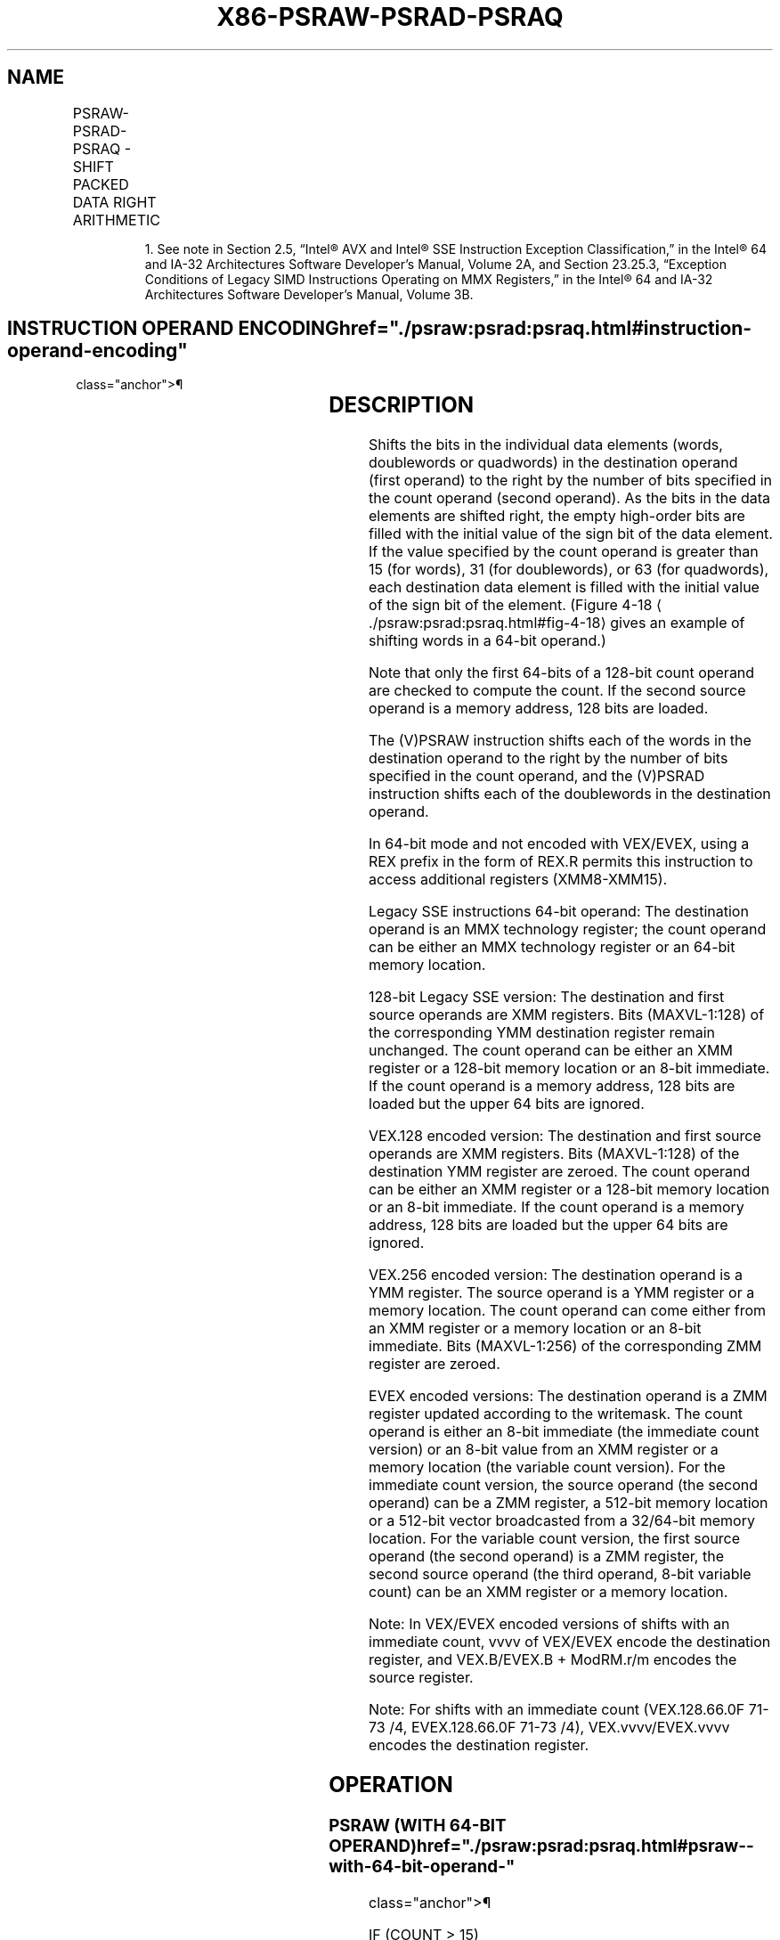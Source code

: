 '\" t
.nh
.TH "X86-PSRAW-PSRAD-PSRAQ" "7" "December 2023" "Intel" "Intel x86-64 ISA Manual"
.SH NAME
PSRAW-PSRAD-PSRAQ - SHIFT PACKED DATA RIGHT ARITHMETIC
.TS
allbox;
l l l l l 
l l l l l .
\fBOpcode/Instruction\fP	\fBOp/En\fP	\fB64/32 bit Mode Support\fP	\fBCPUID Feature Flag\fP	\fBDescription\fP
NP 0F E1 /r1 PSRAW mm, mm/m64	A	V/V	MMX	T{
Shift words in mm right by mm/m64 while shifting in sign bits.
T}
T{
66 0F E1 /r PSRAW xmm1, xmm2/m128
T}	A	V/V	SSE2	T{
Shift words in xmm1 right by xmm2/m128 while shifting in sign bits.
T}
NP 0F 71 /4 ib1 PSRAW mm, imm8	B	V/V	MMX	T{
Shift words in mm right by imm8 while shifting in sign bits
T}
T{
66 0F 71 /4 ib PSRAW xmm1, imm8
T}	B	V/V	SSE2	T{
Shift words in xmm1 right by imm8 while shifting in sign bits
T}
NP 0F E2 /r1 PSRAD mm, mm/m64	A	V/V	MMX	T{
Shift doublewords in mm right by mm/m64 while shifting in sign bits.
T}
T{
66 0F E2 /r PSRAD xmm1, xmm2/m128
T}	A	V/V	SSE2	T{
Shift doubleword in xmm1 right by xmm2 /m128 while shifting in sign bits.
T}
NP 0F 72 /4 ib1 PSRAD mm, imm8	B	V/V	MMX	T{
Shift doublewords in mm right by imm8 while shifting in sign bits.
T}
T{
66 0F 72 /4 ib PSRAD xmm1, imm8
T}	B	V/V	SSE2	T{
Shift doublewords in xmm1 right by imm8 while shifting in sign bits.
T}
T{
VEX.128.66.0F.WIG E1 /r VPSRAW xmm1, xmm2, xmm3/m128
T}	C	V/V	AVX	T{
Shift words in xmm2 right by amount specified in xmm3/m128 while shifting in sign bits.
T}
T{
VEX.128.66.0F.WIG 71 /4 ib VPSRAW xmm1, xmm2, imm8
T}	D	V/V	AVX	T{
Shift words in xmm2 right by imm8 while shifting in sign bits.
T}
T{
VEX.128.66.0F.WIG E2 /r VPSRAD xmm1, xmm2, xmm3/m128
T}	C	V/V	AVX	T{
Shift doublewords in xmm2 right by amount specified in xmm3/m128 while shifting in sign bits.
T}
T{
VEX.128.66.0F.WIG 72 /4 ib VPSRAD xmm1, xmm2, imm8
T}	D	V/V	AVX	T{
Shift doublewords in xmm2 right by imm8 while shifting in sign bits.
T}
T{
VEX.256.66.0F.WIG E1 /r VPSRAW ymm1, ymm2, xmm3/m128
T}	C	V/V	AVX2	T{
Shift words in ymm2 right by amount specified in xmm3/m128 while shifting in sign bits.
T}
T{
VEX.256.66.0F.WIG 71 /4 ib VPSRAW ymm1, ymm2, imm8
T}	D	V/V	AVX2	T{
Shift words in ymm2 right by imm8 while shifting in sign bits.
T}
T{
VEX.256.66.0F.WIG E2 /r VPSRAD ymm1, ymm2, xmm3/m128
T}	C	V/V	AVX2	T{
Shift doublewords in ymm2 right by amount specified in xmm3/m128 while shifting in sign bits.
T}
T{
VEX.256.66.0F.WIG 72 /4 ib VPSRAD ymm1, ymm2, imm8
T}	D	V/V	AVX2	T{
Shift doublewords in ymm2 right by imm8 while shifting in sign bits.
T}
T{
EVEX.128.66.0F.WIG E1 /r VPSRAW xmm1 {k1}{z}, xmm2, xmm3/m128
T}	G	V/V	AVX512VL AVX512BW	T{
Shift words in xmm2 right by amount specified in xmm3/m128 while shifting in sign bits using writemask k1.
T}
T{
EVEX.256.66.0F.WIG E1 /r VPSRAW ymm1 {k1}{z}, ymm2, xmm3/m128
T}	G	V/V	AVX512VL AVX512BW	T{
Shift words in ymm2 right by amount specified in xmm3/m128 while shifting in sign bits using writemask k1.
T}
T{
EVEX.512.66.0F.WIG E1 /r VPSRAW zmm1 {k1}{z}, zmm2, xmm3/m128
T}	G	V/V	AVX512BW	T{
Shift words in zmm2 right by amount specified in xmm3/m128 while shifting in sign bits using writemask k1.
T}
T{
EVEX.128.66.0F.WIG 71 /4 ib VPSRAW xmm1 {k1}{z}, xmm2/m128, imm8
T}	E	V/V	AVX512VL AVX512BW	T{
Shift words in xmm2/m128 right by imm8 while shifting in sign bits using writemask k1.
T}
T{
EVEX.256.66.0F.WIG 71 /4 ib VPSRAW ymm1 {k1}{z}, ymm2/m256, imm8
T}	E	V/V	AVX512VL AVX512BW	T{
Shift words in ymm2/m256 right by imm8 while shifting in sign bits using writemask k1.
T}
T{
EVEX.512.66.0F.WIG 71 /4 ib VPSRAW zmm1 {k1}{z}, zmm2/m512, imm8
T}	E	V/V	AVX512BW	T{
Shift words in zmm2/m512 right by imm8 while shifting in sign bits using writemask k1.
T}
T{
EVEX.128.66.0F.W0 E2 /r VPSRAD xmm1 {k1}{z}, xmm2, xmm3/m128
T}	G	V/V	AVX512VL AVX512F	T{
Shift doublewords in xmm2 right by amount specified in xmm3/m128 while shifting in sign bits using writemask k1.
T}
T{
EVEX.256.66.0F.W0 E2 /r VPSRAD ymm1 {k1}{z}, ymm2, xmm3/m128
T}	G	V/V	AVX512VL AVX512F	T{
Shift doublewords in ymm2 right by amount specified in xmm3/m128 while shifting in sign bits using writemask k1.
T}
T{
EVEX.512.66.0F.W0 E2 /r VPSRAD zmm1 {k1}{z}, zmm2, xmm3/m128
T}	G	V/V	AVX512F	T{
Shift doublewords in zmm2 right by amount specified in xmm3/m128 while shifting in sign bits using writemask k1.
T}
T{
EVEX.128.66.0F.W0 72 /4 ib VPSRAD xmm1 {k1}{z}, xmm2/m128/m32bcst, imm8
T}	F	V/V	AVX512VL AVX512F	T{
Shift doublewords in xmm2/m128/m32bcst right by imm8 while shifting in sign bits using writemask k1.
T}
T{
EVEX.256.66.0F.W0 72 /4 ib VPSRAD ymm1 {k1}{z}, ymm2/m256/m32bcst, imm8
T}	F	V/V	AVX512VL AVX512F	T{
Shift doublewords in ymm2/m256/m32bcst right by imm8 while shifting in sign bits using writemask k1.
T}
T{
EVEX.512.66.0F.W0 72 /4 ib VPSRAD zmm1 {k1}{z}, zmm2/m512/m32bcst, imm8
T}	F	V/V	AVX512F	T{
Shift doublewords in zmm2/m512/m32bcst right by imm8 while shifting in sign bits using writemask k1.
T}
T{
EVEX.128.66.0F.W1 E2 /r VPSRAQ xmm1 {k1}{z}, xmm2, xmm3/m128
T}	G	V/V	AVX512VL AVX512F	T{
Shift quadwords in xmm2 right by amount specified in xmm3/m128 while shifting in sign bits using writemask k1.
T}
T{
EVEX.256.66.0F.W1 E2 /r VPSRAQ ymm1 {k1}{z}, ymm2, xmm3/m128
T}	G	V/V	AVX512VL AVX512F	T{
Shift quadwords in ymm2 right by amount specified in xmm3/m128 while shifting in sign bits using writemask k1.
T}
T{
EVEX.512.66.0F.W1 E2 /r VPSRAQ zmm1 {k1}{z}, zmm2, xmm3/m128
T}	G	V/V	AVX512F	T{
Shift quadwords in zmm2 right by amount specified in xmm3/m128 while shifting in sign bits using writemask k1.
T}
T{
EVEX.128.66.0F.W1 72 /4 ib VPSRAQ xmm1 {k1}{z}, xmm2/m128/m64bcst, imm8
T}	F	V/V	AVX512VL AVX512F	T{
Shift quadwords in xmm2/m128/m64bcst right by imm8 while shifting in sign bits using writemask k1.
T}
T{
EVEX.256.66.0F.W1 72 /4 ib VPSRAQ ymm1 {k1}{z}, ymm2/m256/m64bcst, imm8
T}	F	V/V	AVX512VL AVX512F	T{
Shift quadwords in ymm2/m256/m64bcst right by imm8 while shifting in sign bits using writemask k1.
T}
T{
EVEX.512.66.0F.W1 72 /4 ib VPSRAQ zmm1 {k1}{z}, zmm2/m512/m64bcst, imm8
T}	F	V/V	AVX512F	T{
Shift quadwords in zmm2/m512/m64bcst right by imm8 while shifting in sign bits using writemask k1.
T}
.TE

.PP
.RS

.PP
1\&. See note in Section 2.5, “Intel® AVX and Intel® SSE Instruction
Exception Classification,” in the Intel® 64 and IA-32
Architectures Software Developer’s Manual, Volume 2A, and Section
23.25.3, “Exception Conditions of Legacy SIMD Instructions Operating
on MMX Registers,” in the Intel® 64 and IA-32 Architectures
Software Developer’s Manual, Volume 3B.

.RE

.SH INSTRUCTION OPERAND ENCODING  href="./psraw:psrad:psraq.html#instruction-operand-encoding"
class="anchor">¶

.TS
allbox;
l l l l l l 
l l l l l l .
\fBOp/En\fP	\fBTuple Type\fP	\fBOperand 1\fP	\fBOperand 2\fP	\fBOperand 3\fP	\fBOperand 4\fP
A	N/A	ModRM:reg (r, w)	ModRM:r/m (r)	N/A	N/A
B	N/A	ModRM:r/m (r, w)	imm8	N/A	N/A
C	N/A	ModRM:reg (w)	VEX.vvvv (r)	ModRM:r/m (r)	N/A
D	N/A	VEX.vvvv (w)	ModRM:r/m (r)	imm8	N/A
E	Full Mem	EVEX.vvvv (w)	ModRM:r/m (r)	imm8	N/A
F	Full	EVEX.vvvv (w)	ModRM:r/m (r)	imm8	N/A
G	Mem128	ModRM:reg (w)	EVEX.vvvv (r)	ModRM:r/m (r)	N/A
.TE

.SH DESCRIPTION
Shifts the bits in the individual data elements (words, doublewords or
quadwords) in the destination operand (first operand) to the right by
the number of bits specified in the count operand (second operand). As
the bits in the data elements are shifted right, the empty high-order
bits are filled with the initial value of the sign bit of the data
element. If the value specified by the count operand is greater than 15
(for words), 31 (for doublewords), or 63 (for quadwords), each
destination data element is filled with the initial value of the sign
bit of the element. (Figure 4-18
\[la]./psraw:psrad:psraq.html#fig\-4\-18\[ra]
gives an example of shifting words in a 64-bit operand.)

.PP
Note that only the first 64-bits of a 128-bit count operand are checked
to compute the count. If the second source operand is a memory address,
128 bits are loaded.

.PP
The (V)PSRAW instruction shifts each of the words in the destination
operand to the right by the number of bits specified in the count
operand, and the (V)PSRAD instruction shifts each of the doublewords in
the destination operand.

.PP
In 64-bit mode and not encoded with VEX/EVEX, using a REX prefix in the
form of REX.R permits this instruction to access additional registers
(XMM8-XMM15).

.PP
Legacy SSE instructions 64-bit operand: The destination operand is an
MMX technology register; the count operand can be either an MMX
technology register or an 64-bit memory location.

.PP
128-bit Legacy SSE version: The destination and first source operands
are XMM registers. Bits (MAXVL-1:128) of the corresponding YMM
destination register remain unchanged. The count operand can be either
an XMM register or a 128-bit memory location or an 8-bit immediate. If
the count operand is a memory address, 128 bits are loaded but the upper
64 bits are ignored.

.PP
VEX.128 encoded version: The destination and first source operands are
XMM registers. Bits (MAXVL-1:128) of the destination YMM register are
zeroed. The count operand can be either an XMM register or a 128-bit
memory location or an 8-bit immediate. If the count operand is a memory
address, 128 bits are loaded but the upper 64 bits are ignored.

.PP
VEX.256 encoded version: The destination operand is a YMM register. The
source operand is a YMM register or a memory location. The count operand
can come either from an XMM register or a memory location or an 8-bit
immediate. Bits (MAXVL-1:256) of the corresponding ZMM register are
zeroed.

.PP
EVEX encoded versions: The destination operand is a ZMM register updated
according to the writemask. The count operand is either an 8-bit
immediate (the immediate count version) or an 8-bit value from an XMM
register or a memory location (the variable count version). For the
immediate count version, the source operand (the second operand) can be
a ZMM register, a 512-bit memory location or a 512-bit vector
broadcasted from a 32/64-bit memory location. For the variable count
version, the first source operand (the second operand) is a ZMM
register, the second source operand (the third operand, 8-bit variable
count) can be an XMM register or a memory location.

.PP
Note: In VEX/EVEX encoded versions of shifts with an immediate count,
vvvv of VEX/EVEX encode the destination register, and VEX.B/EVEX.B +
ModRM.r/m encodes the source register.

.PP
Note: For shifts with an immediate count (VEX.128.66.0F 71-73 /4,
EVEX.128.66.0F 71-73 /4), VEX.vvvv/EVEX.vvvv encodes the destination
register.

.SH OPERATION
.SS PSRAW (WITH 64-BIT OPERAND)  href="./psraw:psrad:psraq.html#psraw--with-64-bit-operand-"
class="anchor">¶

.EX
    IF (COUNT > 15)
        THEN COUNT := 16;
    FI;
    DEST[15:0] := SignExtend(DEST[15:0] >> COUNT);
    (* Repeat shift operation for 2nd and 3rd words *)
    DEST[63:48] := SignExtend(DEST[63:48] >> COUNT);
PSRAD (with 64-bit operand)
    IF (COUNT > 31)
        THEN COUNT := 32;
    FI;
    DEST[31:0] := SignExtend(DEST[31:0] >> COUNT);
    DEST[63:32] := SignExtend(DEST[63:32] >> COUNT);
ARITHMETIC_RIGHT_SHIFT_DWORDS1(SRC, COUNT_SRC)
COUNT := COUNT_SRC[63:0];
IF (COUNT > 31)
THEN
    DEST[31:0] := SignBit
ELSE
    DEST[31:0] := SignExtend(SRC[31:0] >> COUNT);
FI;
ARITHMETIC_RIGHT_SHIFT_QWORDS1(SRC, COUNT_SRC)
COUNT := COUNT_SRC[63:0];
IF (COUNT > 63)
THEN
    DEST[63:0] := SignBit
ELSE
    DEST[63:0] := SignExtend(SRC[63:0] >> COUNT);
FI;
ARITHMETIC_RIGHT_SHIFT_WORDS_256b(SRC, COUNT_SRC)
COUNT := COUNT_SRC[63:0];
IF (COUNT > 15)
    THEN COUNT := 16;
FI;
DEST[15:0] := SignExtend(SRC[15:0] >> COUNT);
    (* Repeat shift operation for 2nd through 15th words *)
DEST[255:240] := SignExtend(SRC[255:240] >> COUNT);
ARITHMETIC_RIGHT_SHIFT_DWORDS_256b(SRC, COUNT_SRC)
COUNT := COUNT_SRC[63:0];
IF (COUNT > 31)
    THEN COUNT := 32;
FI;
DEST[31:0] := SignExtend(SRC[31:0] >> COUNT);
    (* Repeat shift operation for 2nd through 7th words *)
DEST[255:224] := SignExtend(SRC[255:224] >> COUNT);
ARITHMETIC_RIGHT_SHIFT_QWORDS(SRC, COUNT_SRC, VL) ; VL: 128b, 256b or 512b
COUNT := COUNT_SRC[63:0];
IF (COUNT > 63)
    THEN COUNT := 64;
FI;
DEST[63:0] := SignExtend(SRC[63:0] >> COUNT);
    (* Repeat shift operation for 2nd through 7th words *)
DEST[VL-1:VL-64] := SignExtend(SRC[VL-1:VL-64] >> COUNT);
ARITHMETIC_RIGHT_SHIFT_WORDS(SRC, COUNT_SRC)
COUNT := COUNT_SRC[63:0];
IF (COUNT > 15)
    THEN COUNT := 16;
FI;
DEST[15:0] := SignExtend(SRC[15:0] >> COUNT);
    (* Repeat shift operation for 2nd through 7th words *)
DEST[127:112] := SignExtend(SRC[127:112] >> COUNT);
ARITHMETIC_RIGHT_SHIFT_DWORDS(SRC, COUNT_SRC)
COUNT := COUNT_SRC[63:0];
IF (COUNT > 31)
    THEN COUNT := 32;
FI;
DEST[31:0] := SignExtend(SRC[31:0] >> COUNT);
    (* Repeat shift operation for 2nd through 3rd words *)
DEST[127:96] := SignExtend(SRC[127:96] >> COUNT);
.EE

.SS VPSRAW (EVEX VERSIONS, XMM/M128)  href="./psraw:psrad:psraq.html#vpsraw--evex-versions--xmm-m128-"
class="anchor">¶

.EX
(KL, VL) = (8, 128), (16, 256), (32, 512)
IF VL = 128
    TMP_DEST[127:0] := ARITHMETIC_RIGHT_SHIFT_WORDS_128b(SRC1[127:0], SRC2)
FI;
IF VL = 256
    TMP_DEST[255:0] := ARITHMETIC_RIGHT_SHIFT_WORDS_256b(SRC1[255:0], SRC2)
FI;
IF VL = 512
    TMP_DEST[255:0] := ARITHMETIC_RIGHT_SHIFT_WORDS_256b(SRC1[255:0], SRC2)
    TMP_DEST[511:256] := ARITHMETIC_RIGHT_SHIFT_WORDS_256b(SRC1[511:256], SRC2)
FI;
FOR j := 0 TO KL-1
    i := j * 16
    IF k1[j] OR *no writemask*
        THEN DEST[i+15:i] := TMP_DEST[i+15:i]
        ELSE
            IF *merging-masking* ; merging-masking
                THEN *DEST[i+15:i] remains unchanged*
                ELSE *zeroing-masking*
                        ; zeroing-masking
                    DEST[i+15:i] = 0
            FI
    FI;
ENDFOR
DEST[MAXVL-1:VL] := 0
.EE

.SS VPSRAW (EVEX VERSIONS, IMM8)  href="./psraw:psrad:psraq.html#vpsraw--evex-versions--imm8-"
class="anchor">¶

.EX
(KL, VL) = (8, 128), (16, 256), (32, 512)
IF VL = 128
    TMP_DEST[127:0] := ARITHMETIC_RIGHT_SHIFT_WORDS_128b(SRC1[127:0], imm8)
FI;
IF VL = 256
    TMP_DEST[255:0] := ARITHMETIC_RIGHT_SHIFT_WORDS_256b(SRC1[255:0], imm8)
FI;
IF VL = 512
    TMP_DEST[255:0] := ARITHMETIC_RIGHT_SHIFT_WORDS_256b(SRC1[255:0], imm8)
    TMP_DEST[511:256] := ARITHMETIC_RIGHT_SHIFT_WORDS_256b(SRC1[511:256], imm8)
FI;
FOR j := 0 TO KL-1
    i := j * 16
    IF k1[j] OR *no writemask*
        THEN DEST[i+15:i] := TMP_DEST[i+15:i]
        ELSE
            IF *merging-masking*
                        ; merging-masking
                THEN *DEST[i+15:i] remains unchanged*
                ELSE *zeroing-masking*
                            ; zeroing-masking
                    DEST[i+15:i] = 0
            FI
    FI;
ENDFOR
DEST[MAXVL-1:VL] := 0
.EE

.SS VPSRAW (YMM, YMM, XMM/M128) - VEX  href="./psraw:psrad:psraq.html#vpsraw--ymm--ymm--xmm-m128----vex"
class="anchor">¶

.EX
DEST[255:0] := ARITHMETIC_RIGHT_SHIFT_WORDS_256b(SRC1, SRC2)
DEST[MAXVL-1:256] := 0
.EE

.SS VPSRAW (YMM, IMM8) - VEX  href="./psraw:psrad:psraq.html#vpsraw--ymm--imm8----vex"
class="anchor">¶

.EX
DEST[255:0] := ARITHMETIC_RIGHT_SHIFT_WORDS_256b(SRC1, imm8)
DEST[MAXVL-1:256] := 0
.EE

.SS VPSRAW (XMM, XMM, XMM/M128) - VEX  href="./psraw:psrad:psraq.html#vpsraw--xmm--xmm--xmm-m128----vex"
class="anchor">¶

.EX
DEST[127:0] := ARITHMETIC_RIGHT_SHIFT_WORDS(SRC1, SRC2)
DEST[MAXVL-1:128] := 0
.EE

.SS VPSRAW (XMM, IMM8) - VEX  href="./psraw:psrad:psraq.html#vpsraw--xmm--imm8----vex"
class="anchor">¶

.EX
DEST[127:0] := ARITHMETIC_RIGHT_SHIFT_WORDS(SRC1, imm8)
DEST[MAXVL-1:128] := 0
.EE

.SS PSRAW (XMM, XMM, XMM/M128)  href="./psraw:psrad:psraq.html#psraw--xmm--xmm--xmm-m128-"
class="anchor">¶

.EX
DEST[127:0] := ARITHMETIC_RIGHT_SHIFT_WORDS(DEST, SRC)
DEST[MAXVL-1:128] (Unmodified)
.EE

.SS PSRAW (XMM, IMM8)  href="./psraw:psrad:psraq.html#psraw--xmm--imm8-"
class="anchor">¶

.EX
DEST[127:0] := ARITHMETIC_RIGHT_SHIFT_WORDS(DEST, imm8)
DEST[MAXVL-1:128] (Unmodified)
.EE

.SS VPSRAD (EVEX VERSIONS, IMM8)  href="./psraw:psrad:psraq.html#vpsrad--evex-versions--imm8-"
class="anchor">¶

.EX
(KL, VL) = (4, 128), (8, 256), (16, 512)
FOR j := 0 TO KL-1
    i := j * 32
    IF k1[j] OR *no writemask* THEN
            IF (EVEX.b = 1) AND (SRC1 *is memory*)
                THEN DEST[i+31:i] := ARITHMETIC_RIGHT_SHIFT_DWORDS1(SRC1[31:0], imm8)
                ELSE DEST[i+31:i] := ARITHMETIC_RIGHT_SHIFT_DWORDS1(SRC1[i+31:i], imm8)
            FI;
        ELSE
            IF *merging-masking* ; merging-masking
                THEN *DEST[i+31:i] remains unchanged*
                ELSE *zeroing-masking*
                        ; zeroing-masking
                    DEST[i+31:i] := 0
            FI
    FI;
ENDFOR
DEST[MAXVL-1:VL] := 0
.EE

.SS VPSRAD (EVEX VERSIONS, XMM/M128)  href="./psraw:psrad:psraq.html#vpsrad--evex-versions--xmm-m128-"
class="anchor">¶

.EX
(KL, VL) = (4, 128), (8, 256), (16, 512)
IF VL = 128
    TMP_DEST[127:0] := ARITHMETIC_RIGHT_SHIFT_DWORDS_128b(SRC1[127:0], SRC2)
FI;
IF VL = 256
    TMP_DEST[255:0] := ARITHMETIC_RIGHT_SHIFT_DWORDS_256b(SRC1[255:0], SRC2)
FI;
IF VL = 512
    TMP_DEST[255:0] := ARITHMETIC_RIGHT_SHIFT_DWORDS_256b(SRC1[255:0], SRC2)
    TMP_DEST[511:256] := ARITHMETIC_RIGHT_SHIFT_DWORDS_256b(SRC1[511:256], SRC2)
FI;
FOR j := 0 TO KL-1
    i := j * 32
    IF k1[j] OR *no writemask*
        THEN DEST[i+31:i] := TMP_DEST[i+31:i]
        ELSE
            IF *merging-masking*
                        ; merging-masking
                THEN *DEST[i+31:i] remains unchanged*
                ELSE *zeroing-masking*
                            ; zeroing-masking
                    DEST[i+31:i] := 0
            FI
    FI;
ENDFOR
DEST[MAXVL-1:VL] := 0
.EE

.SS VPSRAD (YMM, YMM, XMM/M128) - VEX  href="./psraw:psrad:psraq.html#vpsrad--ymm--ymm--xmm-m128----vex"
class="anchor">¶

.EX
DEST[255:0] := ARITHMETIC_RIGHT_SHIFT_DWORDS_256b(SRC1, SRC2)
DEST[MAXVL-1:256] := 0
.EE

.SS VPSRAD (YMM, IMM8) - VEX  href="./psraw:psrad:psraq.html#vpsrad--ymm--imm8----vex"
class="anchor">¶

.EX
DEST[255:0] := ARITHMETIC_RIGHT_SHIFT_DWORDS_256b(SRC1, imm8)
DEST[MAXVL-1:256] := 0
.EE

.SS VPSRAD (XMM, XMM, XMM/M128) - VEX  href="./psraw:psrad:psraq.html#vpsrad--xmm--xmm--xmm-m128----vex"
class="anchor">¶

.EX
DEST[127:0] := ARITHMETIC_RIGHT_SHIFT_DWORDS(SRC1, SRC2)
DEST[MAXVL-1:128] := 0
.EE

.SS VPSRAD (XMM, IMM8) - VEX  href="./psraw:psrad:psraq.html#vpsrad--xmm--imm8----vex"
class="anchor">¶

.EX
DEST[127:0] := ARITHMETIC_RIGHT_SHIFT_DWORDS(SRC1, imm8)
DEST[MAXVL-1:128] := 0
.EE

.SS PSRAD (XMM, XMM, XMM/M128)  href="./psraw:psrad:psraq.html#psrad--xmm--xmm--xmm-m128-"
class="anchor">¶

.EX
DEST[127:0] := ARITHMETIC_RIGHT_SHIFT_DWORDS(DEST, SRC)
DEST[MAXVL-1:128] (Unmodified)
.EE

.SS PSRAD (XMM, IMM8)  href="./psraw:psrad:psraq.html#psrad--xmm--imm8-"
class="anchor">¶

.EX
DEST[127:0] := ARITHMETIC_RIGHT_SHIFT_DWORDS(DEST, imm8)
DEST[MAXVL-1:128] (Unmodified)
.EE

.SS VPSRAQ (EVEX VERSIONS, IMM8)  href="./psraw:psrad:psraq.html#vpsraq--evex-versions--imm8-"
class="anchor">¶

.EX
(KL, VL) = (2, 128), (4, 256), (8, 512)
FOR j := 0 TO KL-1
    i := j * 64
    IF k1[j] OR *no writemask* THEN
            IF (EVEX.b = 1) AND (SRC1 *is memory*)
                THEN DEST[i+63:i] := ARITHMETIC_RIGHT_SHIFT_QWORDS1(SRC1[63:0], imm8)
                ELSE DEST[i+63:i] := ARITHMETIC_RIGHT_SHIFT_QWORDS1(SRC1[i+63:i], imm8)
            FI;
        ELSE
            IF *merging-masking* ; merging-masking
                THEN *DEST[i+63:i] remains unchanged*
                ELSE *zeroing-masking*
                        ; zeroing-masking
                    DEST[i+63:i] := 0
            FI
    FI;
ENDFOR
DEST[MAXVL-1:VL] := 0
.EE

.SS VPSRAQ (EVEX VERSIONS, XMM/M128)  href="./psraw:psrad:psraq.html#vpsraq--evex-versions--xmm-m128-"
class="anchor">¶

.EX
(KL, VL) = (2, 128), (4, 256), (8, 512)
TMP_DEST[VL-1:0] := ARITHMETIC_RIGHT_SHIFT_QWORDS(SRC1[VL-1:0], SRC2, VL)
FOR j := 0 TO 7
    i := j * 64
    IF k1[j] OR *no writemask*
        THEN DEST[i+63:i] := TMP_DEST[i+63:i]
        ELSE
            IF *merging-masking*
                THEN *DEST[i+63:i] remains unchanged*
                ELSE *zeroing-masking*
                        ; zeroing-masking
                    DEST[i+63:i] := 0
            FI
    FI;
ENDFOR
DEST[MAXVL-1:VL] := 0
.EE

.SH INTEL C/C++ COMPILER INTRINSIC EQUIVALENTS <a
href="./psraw:psrad:psraq.html#intel-c-c++-compiler-intrinsic-equivalents"
class="anchor">¶

.EX
VPSRAD __m512i _mm512_srai_epi32(__m512i a, unsigned int imm);

VPSRAD __m512i _mm512_mask_srai_epi32(__m512i s, __mmask16 k, __m512i a, unsigned int imm);

VPSRAD __m512i _mm512_maskz_srai_epi32( __mmask16 k, __m512i a, unsigned int imm);

VPSRAD __m256i _mm256_mask_srai_epi32(__m256i s, __mmask8 k, __m256i a, unsigned int imm);

VPSRAD __m256i _mm256_maskz_srai_epi32( __mmask8 k, __m256i a, unsigned int imm);

VPSRAD __m128i _mm_mask_srai_epi32(__m128i s, __mmask8 k, __m128i a, unsigned int imm);

VPSRAD __m128i _mm_maskz_srai_epi32( __mmask8 k, __m128i a, unsigned int imm);

VPSRAD __m512i _mm512_sra_epi32(__m512i a, __m128i cnt);

VPSRAD __m512i _mm512_mask_sra_epi32(__m512i s, __mmask16 k, __m512i a, __m128i cnt);

VPSRAD __m512i _mm512_maskz_sra_epi32( __mmask16 k, __m512i a, __m128i cnt);

VPSRAD __m256i _mm256_mask_sra_epi32(__m256i s, __mmask8 k, __m256i a, __m128i cnt);

VPSRAD __m256i _mm256_maskz_sra_epi32( __mmask8 k, __m256i a, __m128i cnt);

VPSRAD __m128i _mm_mask_sra_epi32(__m128i s, __mmask8 k, __m128i a, __m128i cnt);

VPSRAD __m128i _mm_maskz_sra_epi32( __mmask8 k, __m128i a, __m128i cnt);

VPSRAQ __m512i _mm512_srai_epi64(__m512i a, unsigned int imm);

VPSRAQ __m512i _mm512_mask_srai_epi64(__m512i s, __mmask8 k, __m512i a, unsigned int imm)

VPSRAQ __m512i _mm512_maskz_srai_epi64( __mmask8 k, __m512i a, unsigned int imm)

VPSRAQ __m256i _mm256_mask_srai_epi64(__m256i s, __mmask8 k, __m256i a, unsigned int imm);

VPSRAQ __m256i _mm256_maskz_srai_epi64( __mmask8 k, __m256i a, unsigned int imm);

VPSRAQ __m128i _mm_mask_srai_epi64(__m128i s, __mmask8 k, __m128i a, unsigned int imm);

VPSRAQ __m128i _mm_maskz_srai_epi64( __mmask8 k, __m128i a, unsigned int imm);

VPSRAQ __m512i _mm512_sra_epi64(__m512i a, __m128i cnt);

VPSRAQ __m512i _mm512_mask_sra_epi64(__m512i s, __mmask8 k, __m512i a, __m128i cnt)

VPSRAQ __m512i _mm512_maskz_sra_epi64( __mmask8 k, __m512i a, __m128i cnt)

VPSRAQ __m256i _mm256_mask_sra_epi64(__m256i s, __mmask8 k, __m256i a, __m128i cnt);

VPSRAQ __m256i _mm256_maskz_sra_epi64( __mmask8 k, __m256i a, __m128i cnt);

VPSRAQ __m128i _mm_mask_sra_epi64(__m128i s, __mmask8 k, __m128i a, __m128i cnt);

VPSRAQ __m128i _mm_maskz_sra_epi64( __mmask8 k, __m128i a, __m128i cnt);

VPSRAW __m512i _mm512_srai_epi16(__m512i a, unsigned int imm);

VPSRAW __m512i _mm512_mask_srai_epi16(__m512i s, __mmask32 k, __m512i a, unsigned int imm);

VPSRAW __m512i _mm512_maskz_srai_epi16( __mmask32 k, __m512i a, unsigned int imm);

VPSRAW __m256i _mm256_mask_srai_epi16(__m256i s, __mmask16 k, __m256i a, unsigned int imm);

VPSRAW __m256i _mm256_maskz_srai_epi16( __mmask16 k, __m256i a, unsigned int imm);

VPSRAW __m128i _mm_mask_srai_epi16(__m128i s, __mmask8 k, __m128i a, unsigned int imm);

VPSRAW __m128i _mm_maskz_srai_epi16( __mmask8 k, __m128i a, unsigned int imm);

VPSRAW __m512i _mm512_sra_epi16(__m512i a, __m128i cnt);

VPSRAW __m512i _mm512_mask_sra_epi16(__m512i s, __mmask16 k, __m512i a, __m128i cnt);

VPSRAW __m512i _mm512_maskz_sra_epi16( __mmask16 k, __m512i a, __m128i cnt);

VPSRAW __m256i _mm256_mask_sra_epi16(__m256i s, __mmask8 k, __m256i a, __m128i cnt);

VPSRAW __m256i _mm256_maskz_sra_epi16( __mmask8 k, __m256i a, __m128i cnt);

VPSRAW __m128i _mm_mask_sra_epi16(__m128i s, __mmask8 k, __m128i a, __m128i cnt);

VPSRAW __m128i _mm_maskz_sra_epi16( __mmask8 k, __m128i a, __m128i cnt);

PSRAW __m64 _mm_srai_pi16 (__m64 m, int count)

PSRAW __m64 _mm_sra_pi16 (__m64 m, __m64 count)

(V)PSRAW __m128i _mm_srai_epi16(__m128i m, int count)

(V)PSRAW __m128i _mm_sra_epi16(__m128i m, __m128i count)

VPSRAW __m256i _mm256_srai_epi16 (__m256i m, int count)

VPSRAW __m256i _mm256_sra_epi16 (__m256i m, __m128i count)

PSRAD __m64 _mm_srai_pi32 (__m64 m, int count)

PSRAD __m64 _mm_sra_pi32 (__m64 m, __m64 count)

(V)PSRAD __m128i _mm_srai_epi32 (__m128i m, int count)

(V)PSRAD __m128i _mm_sra_epi32 (__m128i m, __m128i count)

VPSRAD __m256i _mm256_srai_epi32 (__m256i m, int count)

VPSRAD __m256i _mm256_sra_epi32 (__m256i m, __m128i count)
.EE

.SH FLAGS AFFECTED
None.

.SH NUMERIC EXCEPTIONS  href="./psraw:psrad:psraq.html#numeric-exceptions"
class="anchor">¶

.PP
None.

.SH OTHER EXCEPTIONS
.IP \(bu 2
VEX-encoded instructions:
.RS
.IP \(bu 2
Syntax with RM/RVM operand encoding (A/C in the operand encoding
table), seeTable 2-21, “Type 4
Class Exception Conditions.”
.IP \(bu 2
Syntax with RM/RVM operand encoding (A/C in the operand encoding
table), seeTable 2-21, “Type 4
Class Exception Conditions.”
.IP \(bu 2
Syntax with MI/VMI operand encoding (B/D in the operand encoding
table), seeTable 2-24, “Type 7
Class Exception Conditions.”
.IP \(bu 2
Syntax with MI/VMI operand encoding (B/D in the operand encoding
table), seeTable 2-24, “Type 7
Class Exception Conditions.”
.RE
.IP \(bu 2
EVEX-encoded VPSRAW (E in the operand encoding table), see
Exceptions Type E4NF.nb in Table
2-50, “Type E4NF Class Exception Conditions.”
.IP \(bu 2
EVEX-encoded VPSRAD/Q:
.RS
.IP \(bu 2
Syntax with Mem128 tuple type (G in the operand encoding table),
see Exceptions Type E4NF.nb in Table
2-50, “Type E4NF Class Exception Conditions.”
.IP \(bu 2
Syntax with Mem128 tuple type (G in the operand encoding table),
see Exceptions Type E4NF.nb in Table
2-50, “Type E4NF Class Exception Conditions.”
.IP \(bu 2
Syntax with Full tuple type (F in the operand encoding table),
seeTable 2-49, “Type E4 Class
Exception Conditions.”
.IP \(bu 2
Syntax with Full tuple type (F in the operand encoding table),
seeTable 2-49, “Type E4 Class
Exception Conditions.”
.RE

.SH COLOPHON
This UNOFFICIAL, mechanically-separated, non-verified reference is
provided for convenience, but it may be
incomplete or
broken in various obvious or non-obvious ways.
Refer to Intel® 64 and IA-32 Architectures Software Developer’s
Manual
\[la]https://software.intel.com/en\-us/download/intel\-64\-and\-ia\-32\-architectures\-sdm\-combined\-volumes\-1\-2a\-2b\-2c\-2d\-3a\-3b\-3c\-3d\-and\-4\[ra]
for anything serious.

.br
This page is generated by scripts; therefore may contain visual or semantical bugs. Please report them (or better, fix them) on https://github.com/MrQubo/x86-manpages.
